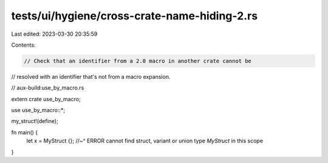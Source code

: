 tests/ui/hygiene/cross-crate-name-hiding-2.rs
=============================================

Last edited: 2023-03-30 20:35:59

Contents:

.. code-block:: rs

    // Check that an identifier from a 2.0 macro in another crate cannot be
// resolved with an identifier that's not from a macro expansion.

// aux-build:use_by_macro.rs

extern crate use_by_macro;

use use_by_macro::*;

my_struct!(define);

fn main() {
    let x = MyStruct {};
    //~^ ERROR cannot find struct, variant or union type `MyStruct` in this scope
}


